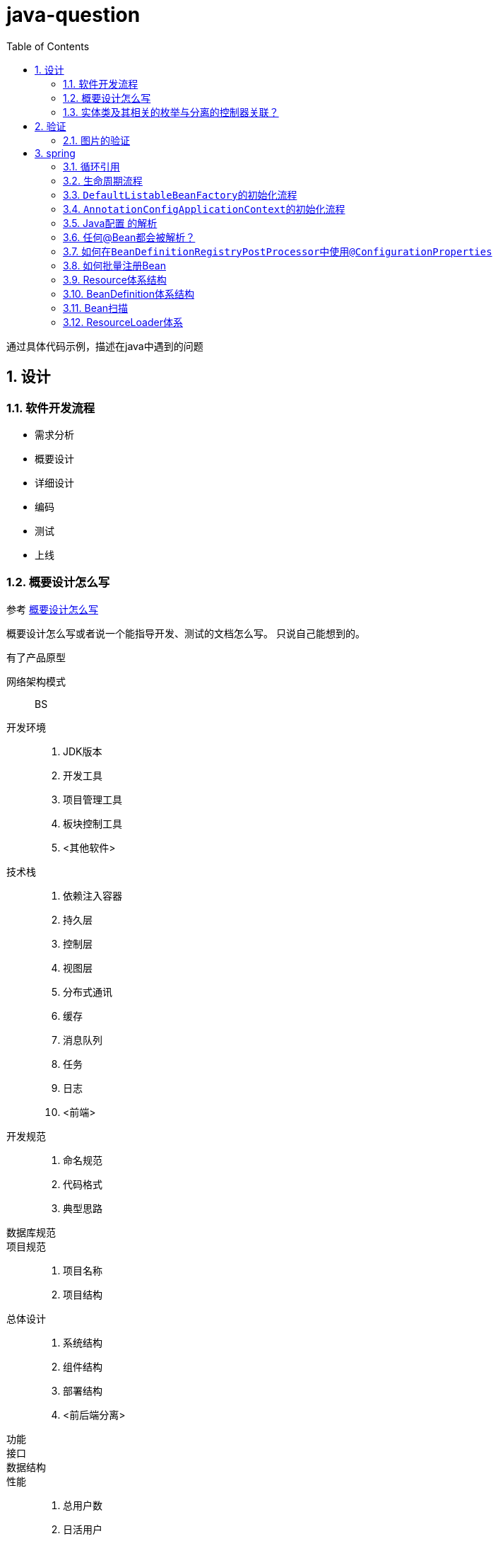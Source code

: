 = java-question
:toc: left
:numbered:

通过具体代码示例，描述在java中遇到的问题

== 设计
=== 软件开发流程
* 需求分析
* 概要设计
* 详细设计
* 编码
* 测试
* 上线

=== 概要设计怎么写
参考 https://blog.csdn.net/u014315849/article/details/50770495[概要设计怎么写]

概要设计怎么写或者说一个能指导开发、测试的文档怎么写。
只说自己能想到的。

.有了产品原型
网络架构模式:: BS
开发环境::
. JDK版本
. 开发工具
. 项目管理工具
. 板块控制工具
. <其他软件>
技术栈::
. 依赖注入容器
. 持久层
. 控制层
. 视图层
. 分布式通讯
. 缓存
. 消息队列
. 任务
. 日志
. <前端>
开发规范::
. 命名规范
. 代码格式
. 典型思路
数据库规范::
项目规范::
. 项目名称
. 项目结构
总体设计::
. 系统结构
. 组件结构
. 部署结构
. <前后端分离>
功能::
接口::
数据结构::
性能::
. 总用户数
. 日活用户
. 并发量
. 可预见性的增长
稳定性::
. 服务器
. 高可用
. 负载均衡
待解决问题:: &nbsp;

=== 实体类及其相关的枚举与分离的控制器关联？
参考<黄金管家-积存金，商户入驻申请>

== 验证
=== 图片的验证
* 根据格式：png、jpg、jpeg、gif、bmp
* 根据内容：可能直接篡改文件后缀名

== spring
=== 循环引用
参考 spring.chapter001

=== 生命周期流程
. InstantiationAwareBeanPostProcessor.postProcessBeforeInstantiation
. MergedBeanDefinitionPostProcessor.postProcessMergedBeanDefinition
. InstantiationAwareBeanPostProcessor.postProcessAfterInstantiation
. InstantiationAwareBeanPostProcessor.postProcessPropertyValues

=== ``DefaultListableBeanFactory``的初始化流程
参考 spring.chapter002

参考 https://www.jianshu.com/p/4b9d7455c8b2[简书-DefaultListableBeanFactory]

=== ``AnnotationConfigApplicationContext``的初始化流程
参考 spring.chapter003。



* https://www.jianshu.com/p/a569aae8b722

=== Java配置 的解析
ConfigurationClassPostProcessor::
BeanFactoryPostProcessor用于@Configuration类的引导处理。使用或时默认注册。否则，可以像任何其他BeanFactoryPostProcessor一样手动声明。这个后处理器是Ordered.HIGHEST_PRECEDENCE，因为在任何其他BeanFactoryPostProcessor执行之前，配置类中声明的任何Bean方法都必须注册它们各自的bean定义。
ConfigurationClass::
表示用户定义的@Configuration类。包含一组Bean方法，包括在类的祖先中定义的所有此类方法，以“扁平化”方式。
ConfigurationClassParser::
解析Configuration类定义，填充ConfigurationClass对象的集合（解析单个Configuration类可能会导致任意数量的ConfigurationClass对象，因为一个Configuration类可能使用Import annotation导入另一个）。此类有助于将解析Configuration类结构的问题与基于该模型的内容注册BeanDefinition对象的问题分开（除了需要立即注册的@ComponentScan注释）。这种基于ASM的实现避免了反射和急切的类加载，以便与Spring ApplicationContext中的延迟类加载有效地进行互操作。
ConfigurationClassBeanDefinitionReader::
读取给定的完全填充的ConfigurationClass实例集，根据其内容使用给定的BeanDefinitionRegistry注册bean定义。此类是在BeanDefinitionReader层次结构之后建模的，但由于一组配置类不是Resource，因此不实现/扩展其任何工件。

=== 任何@Bean都会被解析？



=== 如何在``BeanDefinitionRegistryPostProcessor``中使用``@ConfigurationProperties``
see com.github.peacetrue.question.spring.one

=== 如何批量注册Bean


=== Resource体系结构

=== BeanDefinition体系结构
* BeanDefinition
* BeanDefinitionRegistry
bean definition读取::
* ClassPathBeanDefinitionScanner
* XmlBeanDefinitionReader
* AnnotatedBeanDefinitionReader：竟然没有从BeanDefinitionReader集成
* ConfigurationClassBeanDefinitionReader

=== Bean扫描
ClassPathBeanDefinitionScanner::
* scanCandidateComponents
MetadataReaderFactory::
MetadataReader::
ScannedGenericBeanDefinition::

=== Resource体系

=== ResourceLoader体系

